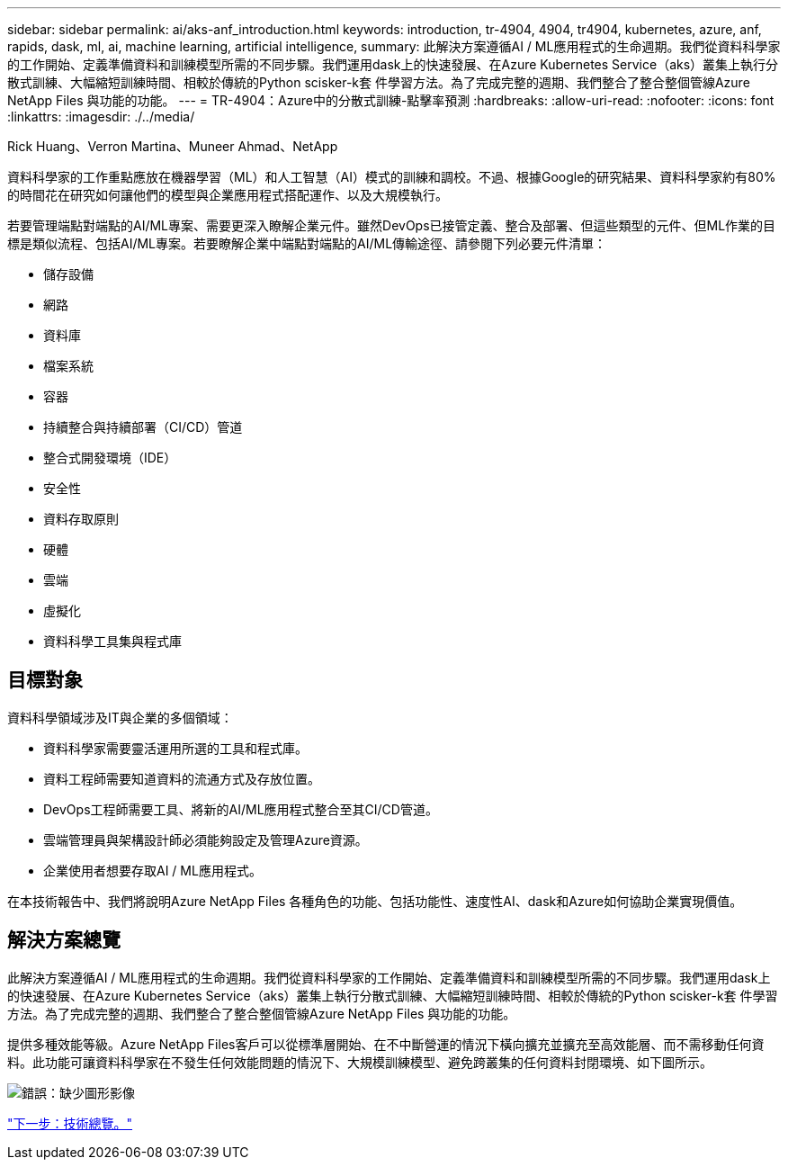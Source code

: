 ---
sidebar: sidebar 
permalink: ai/aks-anf_introduction.html 
keywords: introduction, tr-4904, 4904, tr4904, kubernetes, azure, anf, rapids, dask, ml, ai, machine learning, artificial intelligence, 
summary: 此解決方案遵循AI / ML應用程式的生命週期。我們從資料科學家的工作開始、定義準備資料和訓練模型所需的不同步驟。我們運用dask上的快速發展、在Azure Kubernetes Service（aks）叢集上執行分散式訓練、大幅縮短訓練時間、相較於傳統的Python scisker-k套 件學習方法。為了完成完整的週期、我們整合了整合整個管線Azure NetApp Files 與功能的功能。 
---
= TR-4904：Azure中的分散式訓練-點擊率預測
:hardbreaks:
:allow-uri-read: 
:nofooter: 
:icons: font
:linkattrs: 
:imagesdir: ./../media/


Rick Huang、Verron Martina、Muneer Ahmad、NetApp

[role="lead"]
資料科學家的工作重點應放在機器學習（ML）和人工智慧（AI）模式的訓練和調校。不過、根據Google的研究結果、資料科學家約有80%的時間花在研究如何讓他們的模型與企業應用程式搭配運作、以及大規模執行。

若要管理端點對端點的AI/ML專案、需要更深入瞭解企業元件。雖然DevOps已接管定義、整合及部署、但這些類型的元件、但ML作業的目標是類似流程、包括AI/ML專案。若要瞭解企業中端點對端點的AI/ML傳輸途徑、請參閱下列必要元件清單：

* 儲存設備
* 網路
* 資料庫
* 檔案系統
* 容器
* 持續整合與持續部署（CI/CD）管道
* 整合式開發環境（IDE）
* 安全性
* 資料存取原則
* 硬體
* 雲端
* 虛擬化
* 資料科學工具集與程式庫




== 目標對象

資料科學領域涉及IT與企業的多個領域：

* 資料科學家需要靈活運用所選的工具和程式庫。
* 資料工程師需要知道資料的流通方式及存放位置。
* DevOps工程師需要工具、將新的AI/ML應用程式整合至其CI/CD管道。
* 雲端管理員與架構設計師必須能夠設定及管理Azure資源。
* 企業使用者想要存取AI / ML應用程式。


在本技術報告中、我們將說明Azure NetApp Files 各種角色的功能、包括功能性、速度性AI、dask和Azure如何協助企業實現價值。



== 解決方案總覽

此解決方案遵循AI / ML應用程式的生命週期。我們從資料科學家的工作開始、定義準備資料和訓練模型所需的不同步驟。我們運用dask上的快速發展、在Azure Kubernetes Service（aks）叢集上執行分散式訓練、大幅縮短訓練時間、相較於傳統的Python scisker-k套 件學習方法。為了完成完整的週期、我們整合了整合整個管線Azure NetApp Files 與功能的功能。

提供多種效能等級。Azure NetApp Files客戶可以從標準層開始、在不中斷營運的情況下橫向擴充並擴充至高效能層、而不需移動任何資料。此功能可讓資料科學家在不發生任何效能問題的情況下、大規模訓練模型、避免跨叢集的任何資料封閉環境、如下圖所示。

image:aks-anf_image1.png["錯誤：缺少圖形影像"]

link:aks-anf_technology_overview.html["下一步：技術總覽。"]
